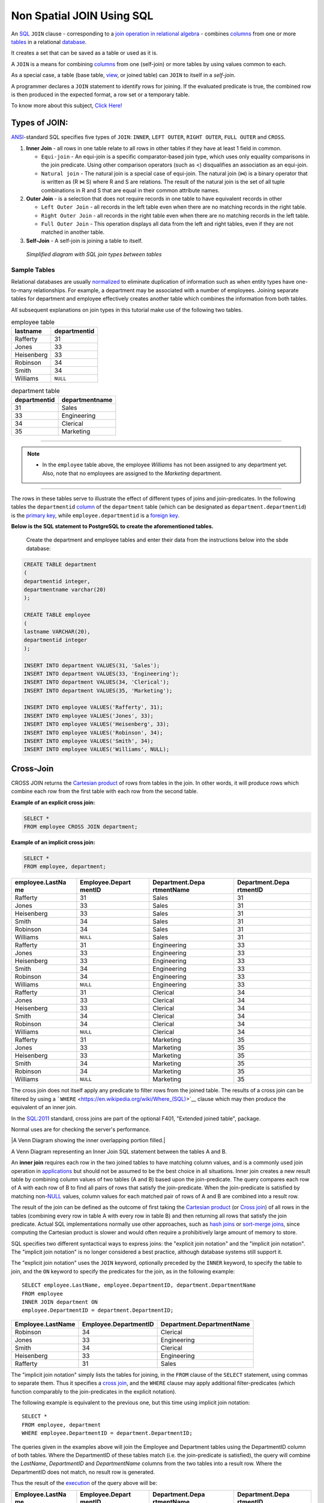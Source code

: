 .. _non_spatial_join:

Non Spatial JOIN Using SQL
==========================

An `SQL <https://en.wikipedia.org/wiki/SQL>`__ ``JOIN`` clause - corresponding to a `join operation in relational algebra <https://en.wikipedia.org/wiki/Join_(relational_algebra)>`__ - combines `columns <https://en.wikipedia.org/wiki/Column_(database)>`__ from one or more `tables <https://en.wikipedia.org/wiki/Table_(database)>`__ in a relational `database <https://en.wikipedia.org/wiki/Database>`__.

It creates a set that can be saved as a table or used as it is.

A ``JOIN`` is a means for combining `columns <https://en.wikipedia.org/wiki/Column_(database)>`__ from one (self-join) or more tables by using values common to each.

As a special case, a table (base table, `view <https://en.wikipedia.org/wiki/View_(database)>`__, or joined table) can ``JOIN`` to itself in a *self-join*.

A programmer declares a ``JOIN`` statement to identify rows for joining. If the evaluated predicate is true, the combined row is then produced in the expected format, a row set or a temporary table.

To know more about this subject, `Click Here! <https://en.wikipedia.org/wiki/Join_(SQL)>`_

Types of JOIN:
~~~~~~~~~~~~~~

`ANSI <https://en.wikipedia.org/wiki/American_National_Standards_Institute>`__-standard SQL specifies five types of ``JOIN``: ``INNER``, ``LEFT OUTER``, ``RIGHT OUTER``, ``FULL OUTER`` and ``CROSS``.

1. **Inner Join** - all rows in one table relate to all rows in other tables if they have at least 1 field in common.

   * ``Equi-join``  - An equi-join is a specific comparator-based join type, which uses only equality comparisons in the join predicate. Using other comparison operators (such as <) disqualifies an association as an equi-join.

   * ``Natural join`` - The natural join is a special case of equi-join. The natural join (⋈) is a binary operator that is written as (R ⋈ S) where R and S are relations. The result of the natural join is the set of all tuple combinations in R and S that are equal in their common attribute names.

2. **Outer Join** - is a selection that does not require records in one table to have equivalent records in other

   * ``Left Outer Join`` - all records in the left table even when there are no matching records in the right table.

   * ``Right Outer Join`` - all records in the right table even when there are no matching records in the left table.
   
   * ``Full Outer Join`` - This operation displays all data from the left and right tables, even if they are not matched in another table.

3. **Self-Join** - A self-join is joining a table to itself.

.. figure:: ./screenshots/SQL_Joins.png
   
   *Simplified diagram with SQL join types between tables* 

Sample Tables
-------------

Relational databases are usually `normalized <https://en.wikipedia.org/wiki/Database_normalization>`__ to eliminate duplication of information such as when entity types have one-to-many relationships. For example, a department may be associated with a number of employees. Joining separate tables for department and employee effectively creates another table which combines the information from both tables.

All subsequent explanations on join types in this tutorial make use of the following two tables.

.. table:: employee table

   +------------+--------------+
   | lastname   | departmentid |
   +============+==============+
   | Rafferty   | 31           |
   +------------+--------------+
   | Jones      | 33           |
   +------------+--------------+
   | Heisenberg | 33           |
   +------------+--------------+
   | Robinson   | 34           |
   +------------+--------------+
   | Smith      | 34           |
   +------------+--------------+
   | Williams   | ``NULL``     |
   +------------+--------------+

.. table:: department table

   +--------------+----------------+
   | departmentid | departmentname |
   +==============+================+
   | 31           | Sales          |
   +--------------+----------------+
   | 33           | Engineering    |
   +--------------+----------------+
   | 34           | Clerical       |
   +--------------+----------------+
   | 35           | Marketing      |
   +--------------+----------------+

-----

.. Note:: - In the ``employee`` table above, the employee *Williams* has not been assigned to any department yet. Also, note that no employees are assigned to the *Marketing* department.

-----

The rows in these tables serve to illustrate the effect of different types of joins and join-predicates. In the following tables the ``departmentid`` `column <https://en.wikipedia.org/wiki/Column_(database)>`__ of the ``department`` table (which can be designated as ``department.departmentid``) is the `primary key <https://en.wikipedia.org/wiki/Primary_key>`__, while ``employee.departmentid`` is a `foreign key <https://en.wikipedia.org/wiki/Foreign_key>`__.

**Below is the SQL statement to PostgreSQL to create the aforementioned tables.**

  Create the department and employee tables and enter their data from the instructions below into the sbde database:  
  
.. code-block:: sql

  CREATE TABLE department
  (
  departmentid integer,
  departmentname varchar(20)
  );

  CREATE TABLE employee
  (
  lastname VARCHAR(20),
  departmentid integer
  );

  INSERT INTO department VALUES(31, 'Sales');
  INSERT INTO department VALUES(33, 'Engineering');
  INSERT INTO department VALUES(34, 'Clerical');
  INSERT INTO department VALUES(35, 'Marketing');

  INSERT INTO employee VALUES('Rafferty', 31);
  INSERT INTO employee VALUES('Jones', 33);
  INSERT INTO employee VALUES('Heisenberg', 33);
  INSERT INTO employee VALUES('Robinson', 34);
  INSERT INTO employee VALUES('Smith', 34);
  INSERT INTO employee VALUES('Williams', NULL);

Cross-Join
~~~~~~~~~~

CROSS JOIN returns the `Cartesian product <https://en.wikipedia.org/wiki/Cartesian_product>`__ of rows from tables in the join. In other words, it will produce rows which combine each row from the first table with each row from the second table.

**Example of an explicit cross join:**

.. code-block:: sql

    SELECT *
    FROM employee CROSS JOIN department;

**Example of an implicit cross join:**

.. code-block:: sql

    SELECT *
    FROM employee, department;

+-----------------+-----------------+-----------------+-----------------+
| employee.LastNa | Employee.Depart | Department.Depa | Department.Depa |
| me              | mentID          | rtmentName      | rtmentID        |
+=================+=================+=================+=================+
| Rafferty        | 31              | Sales           | 31              |
+-----------------+-----------------+-----------------+-----------------+
| Jones           | 33              | Sales           | 31              |
+-----------------+-----------------+-----------------+-----------------+
| Heisenberg      | 33              | Sales           | 31              |
+-----------------+-----------------+-----------------+-----------------+
| Smith           | 34              | Sales           | 31              |
+-----------------+-----------------+-----------------+-----------------+
| Robinson        | 34              | Sales           | 31              |
+-----------------+-----------------+-----------------+-----------------+
| Williams        | ``NULL``        | Sales           | 31              |
+-----------------+-----------------+-----------------+-----------------+
| Rafferty        | 31              | Engineering     | 33              |
+-----------------+-----------------+-----------------+-----------------+
| Jones           | 33              | Engineering     | 33              |
+-----------------+-----------------+-----------------+-----------------+
| Heisenberg      | 33              | Engineering     | 33              |
+-----------------+-----------------+-----------------+-----------------+
| Smith           | 34              | Engineering     | 33              |
+-----------------+-----------------+-----------------+-----------------+
| Robinson        | 34              | Engineering     | 33              |
+-----------------+-----------------+-----------------+-----------------+
| Williams        | ``NULL``        | Engineering     | 33              |
+-----------------+-----------------+-----------------+-----------------+
| Rafferty        | 31              | Clerical        | 34              |
+-----------------+-----------------+-----------------+-----------------+
| Jones           | 33              | Clerical        | 34              |
+-----------------+-----------------+-----------------+-----------------+
| Heisenberg      | 33              | Clerical        | 34              |
+-----------------+-----------------+-----------------+-----------------+
| Smith           | 34              | Clerical        | 34              |
+-----------------+-----------------+-----------------+-----------------+
| Robinson        | 34              | Clerical        | 34              |
+-----------------+-----------------+-----------------+-----------------+
| Williams        | ``NULL``        | Clerical        | 34              |
+-----------------+-----------------+-----------------+-----------------+
| Rafferty        | 31              | Marketing       | 35              |
+-----------------+-----------------+-----------------+-----------------+
| Jones           | 33              | Marketing       | 35              |
+-----------------+-----------------+-----------------+-----------------+
| Heisenberg      | 33              | Marketing       | 35              |
+-----------------+-----------------+-----------------+-----------------+
| Smith           | 34              | Marketing       | 35              |
+-----------------+-----------------+-----------------+-----------------+
| Robinson        | 34              | Marketing       | 35              |
+-----------------+-----------------+-----------------+-----------------+
| Williams        | ``NULL``        | Marketing       | 35              |
+-----------------+-----------------+-----------------+-----------------+

The cross join does not itself apply any predicate to filter rows from the joined table. The results of a cross join can be filtered by using a ```WHERE`` <https://en.wikipedia.org/wiki/Where_(SQL)>`__ clause which may then produce the equivalent of an inner join.

In the `SQL:2011 <https://en.wikipedia.org/wiki/SQL:2011>`__ standard, cross joins are part of the optional F401, "Extended joined table", package.

Normal uses are for checking the server's performance.


|A Venn Diagram showing the inner overlapping portion filled.|


A Venn Diagram representing an Inner Join SQL statement between the tables A and B.

An **inner join** requires each row in the two joined tables to have
matching column values, and is a commonly used join operation in
`applications <https://en.wikipedia.org/wiki/Application_software>`__
but should not be assumed to be the best choice in all situations. Inner
join creates a new result table by combining column values of two tables
(A and B) based upon the join-predicate. The query compares each row of
A with each row of B to find all pairs of rows that satisfy the
join-predicate. When the join-predicate is satisfied by matching
non-\ `NULL <https://en.wikipedia.org/wiki/Null_(SQL)>`__ values, column
values for each matched pair of rows of A and B are combined into a
result row.

The result of the join can be defined as the outcome of first taking the
`Cartesian product <https://en.wikipedia.org/wiki/Cartesian_product>`__
(or `Cross
join <https://en.wikipedia.org/wiki/Join_(SQL)#Cross_join>`__) of all
rows in the tables (combining every row in table A with every row in
table B) and then returning all rows that satisfy the join predicate.
Actual SQL implementations normally use other approaches, such as `hash
joins <https://en.wikipedia.org/wiki/Hash_join>`__ or `sort-merge
joins <https://en.wikipedia.org/wiki/Sort-merge_join>`__, since
computing the Cartesian product is slower and would often require a
prohibitively large amount of memory to store.

SQL specifies two different syntactical ways to express joins: the
"explicit join notation" and the "implicit join notation". The "implicit
join notation" is no longer considered a best practice, although
database systems still support it.

The "explicit join notation" uses the ``JOIN`` keyword, optionally
preceded by the ``INNER`` keyword, to specify the table to join, and the
``ON`` keyword to specify the predicates for the join, as in the
following example:

.. raw:: html

   <div class="mw-highlight mw-content-ltr" dir="ltr">

::

    SELECT employee.LastName, employee.DepartmentID, department.DepartmentName 
    FROM employee 
    INNER JOIN department ON
    employee.DepartmentID = department.DepartmentID;

.. raw:: html

   </div>

+-------------------+-----------------------+---------------------------+
| Employee.LastName | Employee.DepartmentID | Department.DepartmentName |
+===================+=======================+===========================+
| Robinson          | 34                    | Clerical                  |
+-------------------+-----------------------+---------------------------+
| Jones             | 33                    | Engineering               |
+-------------------+-----------------------+---------------------------+
| Smith             | 34                    | Clerical                  |
+-------------------+-----------------------+---------------------------+
| Heisenberg        | 33                    | Engineering               |
+-------------------+-----------------------+---------------------------+
| Rafferty          | 31                    | Sales                     |
+-------------------+-----------------------+---------------------------+

The "implicit join notation" simply lists the tables for joining, in the
``FROM`` clause of the ``SELECT`` statement, using commas to separate
them. Thus it specifies a `cross
join <https://en.wikipedia.org/wiki/Join_(SQL)#Cross_join>`__, and the
``WHERE`` clause may apply additional filter-predicates (which function
comparably to the join-predicates in the explicit notation).

The following example is equivalent to the previous one, but this time
using implicit join notation:

.. raw:: html

   <div class="mw-highlight mw-content-ltr" dir="ltr">

::

    SELECT *
    FROM employee, department
    WHERE employee.DepartmentID = department.DepartmentID;

.. raw:: html

   </div>

The queries given in the examples above will join the Employee and
Department tables using the DepartmentID column of both tables. Where
the DepartmentID of these tables match (i.e. the join-predicate is
satisfied), the query will combine the *LastName*, *DepartmentID* and
*DepartmentName* columns from the two tables into a result row. Where
the DepartmentID does not match, no result row is generated.

Thus the result of the
`execution <https://en.wikipedia.org/wiki/Query_plan>`__ of the query
above will be:

+-----------------+-----------------+-----------------+-----------------+
| Employee.LastNa | Employee.Depart | Department.Depa | Department.Depa |
| me              | mentID          | rtmentName      | rtmentID        |
+=================+=================+=================+=================+
| Robinson        | 34              | Clerical        | 34              |
+-----------------+-----------------+-----------------+-----------------+
| Jones           | 33              | Engineering     | 33              |
+-----------------+-----------------+-----------------+-----------------+
| Smith           | 34              | Clerical        | 34              |
+-----------------+-----------------+-----------------+-----------------+
| Heisenberg      | 33              | Engineering     | 33              |
+-----------------+-----------------+-----------------+-----------------+
| Rafferty        | 31              | Sales           | 31              |
+-----------------+-----------------+-----------------+-----------------+

The employee "Williams" and the department "Marketing" do not appear in
the query execution results. Neither of these has any matching rows in
the other respective table: "Williams" has no associated department, and
no employee has the department ID 35 ("Marketing"). Depending on the
desired results, this behavior may be a subtle bug, which can be avoided
by replacing the inner join with an `outer
join <https://en.wikipedia.org/wiki/Join_(SQL)#Outer_join>`__.

Programmers should take special care when joining tables on columns that
can contain `NULL <https://en.wikipedia.org/wiki/Null_(SQL)>`__ values,
since NULL will never match any other value (not even NULL itself),
unless the join condition explicitly uses a combination predicate that
first checks that the joins columns are ``NOT NULL`` before applying the
remaining predicate condition(s). The Inner join can only be safely used
in a database that enforces `referential
integrity <https://en.wikipedia.org/wiki/Referential_integrity>`__ or
where the join columns are guaranteed not to be NULL. Many `transaction
processing <https://en.wikipedia.org/wiki/Transaction_processing>`__
relational databases rely on `Atomicity, Consistency, Isolation,
Durability (ACID) <https://en.wikipedia.org/wiki/ACID>`__ data update
standards to ensure data integrity, making inner joins an appropriate
choice. However transaction databases usually also have desirable join
columns that are allowed to be NULL. Many reporting relational database
and `data warehouses <https://en.wikipedia.org/wiki/Data_warehouse>`__
use high volume `Extract, Transform, Load
(ETL) <https://en.wikipedia.org/wiki/Extract,_transform,_load>`__ batch
updates which make referential integrity difficult or impossible to
enforce, resulting in potentially NULL join columns that an SQL query
author cannot modify and which cause inner joins to omit data with no
indication of an error. The choice to use an inner join depends on the
database design and data characteristics. A left outer join can usually
be substituted for an inner join when the join columns in one table may
contain NULL values.

Any data column that may be NULL (empty) should never be used as a link
in an inner join, unless the intended result is to eliminate the rows
with the NULL value. If NULL join columns are to be deliberately removed
from the result set, an inner join can be faster than an outer join
because the table join and filtering is done in a single step.
Conversely, an inner join can result in disastrously slow performance or
even a server crash when used in a large volume query in combination
with database functions in an SQL Where
clause.\ :sup:``[2] <https://en.wikipedia.org/wiki/Join_(SQL)#cite_note-2>`__\ `[3] <https://en.wikipedia.org/wiki/Join_(SQL)#cite_note-3>`__\ `[4] <https://en.wikipedia.org/wiki/Join_(SQL)#cite_note-4>`__`
A function in an SQL Where clause can result in the database ignoring
relatively compact table indexes. The database may read and inner join
the selected columns from both tables before reducing the number of rows
using the filter that depends on a calculated value, resulting in a
relatively enormous amount of inefficient processing.

When a result set is produced by joining several tables, including
master tables used to look up full text descriptions of numeric
identifier codes (a `Lookup
table <https://en.wikipedia.org/wiki/Lookup_table>`__), a NULL value in
any one of the foreign keys can result in the entire row being
eliminated from the result set, with no indication of error. A complex
SQL query that includes one or more inner joins and several outer joins
has the same risk for NULL values in the inner join link columns.

A commitment to SQL code containing inner joins assumes NULL join
columns will not be introduced by future changes, including vendor
updates, design changes and bulk processing outside of the application's
data validation rules such as data conversions, migrations, bulk imports
and merges.

One can further classify inner joins as equi-joins, as natural joins, or
as cross-joins.

.. rubric:: Equi-join[\ `edit <https://en.wikipedia.org/w/index.php?title=Join_(SQL)&action=edit&section=4>`__\ ]
   :name: equi-joinedit

An **equi-join** is a specific type of comparator-based join, that uses
only `equality <https://en.wikipedia.org/wiki/Equality_(mathematics)>`__
comparisons in the join-predicate. Using other comparison operators
(such as ``<``) disqualifies a join as an equi-join. The query shown
above has already provided an example of an equi-join:

.. raw:: html

   <div class="mw-highlight mw-content-ltr" dir="ltr">

::

    SELECT *
    FROM employee JOIN department
      ON employee.DepartmentID = department.DepartmentID;

.. raw:: html

   </div>

We can write equi-join as below,

.. raw:: html

   <div class="mw-highlight mw-content-ltr" dir="ltr">

::

    SELECT *
    FROM employee, department
    WHERE employee.DepartmentID = department.DepartmentID;

.. raw:: html

   </div>

If columns in an equi-join have the same name,
`SQL-92 <https://en.wikipedia.org/wiki/SQL-92>`__ provides an optional
shorthand notation for expressing equi-joins, by way of the ``USING``
construct:\ :sup:``[5] <https://en.wikipedia.org/wiki/Join_(SQL)#cite_note-5>`__`

.. raw:: html

   <div class="mw-highlight mw-content-ltr" dir="ltr">

::

    SELECT *
    FROM employee INNER JOIN department USING (DepartmentID);

.. raw:: html

   </div>

The ``USING`` construct is more than mere `syntactic
sugar <https://en.wikipedia.org/wiki/Syntactic_sugar>`__, however, since
the result set differs from the result set of the version with the
explicit predicate. Specifically, any columns mentioned in the ``USING``
list will appear only once, with an unqualified name, rather than once
for each table in the join. In the case above, there will be a single
``DepartmentID`` column and no ``employee.DepartmentID`` or
``department.DepartmentID``.

The ``USING`` clause is not supported by MS SQL Server and Sybase.

.. rubric:: Natural
   join[\ `edit <https://en.wikipedia.org/w/index.php?title=Join_(SQL)&action=edit&section=5>`__\ ]
   :name: natural-joinedit

The natural join is a special case of equi-join. Natural join (⋈) is a
`binary operator <https://en.wikipedia.org/wiki/Binary_relation>`__ that
is written as (*R* ⋈ *S*) where *R* and *S* are
`relations <https://en.wikipedia.org/wiki/Relation_(database)>`__.\ :sup:``[6] <https://en.wikipedia.org/wiki/Join_(SQL)#cite_note-6>`__`
The result of the natural join is the set of all combinations of
`tuples <https://en.wikipedia.org/wiki/Tuples>`__ in *R* and *S* that
are equal on their common attribute names. For an example consider the
tables *Employee* and *Dept* and their natural join:

+-----------------------+-----------------------+-----------------------+
| .. table:: *Employee* | .. table:: *Dept*     | .. table:: *Employee* |
|                       |                       |  :math:`\bowtie`\ |\\ |
|    +-----+-----+----- |    +------------+---- | bowtie                |
| +                     | -----+                | | *Dept*              |
|    | Nam | Emp | Dep  |    | DeptName   | Man |                       |
| |                     | ager |                |    +---+---+---+---+  |
|    | e   | Id  | tNa  |    +============+==== |    | N | E | D | M |  |
| |                     | =====+                |    | a | m | e | a |  |
|    |     |     | me   |    | Finance    | Geo |    | m | p | p | n |  |
| |                     | rge  |                |    | e | I | t | a |  |
|    +=====+=====+===== |    +------------+---- |    |   | d | N | g |  |
| +                     | -----+                |    |   |   | a | e |  |
|    | Har | 341 | Fin  |    | Sales      | Har |    |   |   | m | r |  |
| |                     | riet |                |    |   |   | e |   |  |
|    | ry  | 5   | anc  |    +------------+---- |    +===+===+===+===+  |
| |                     | -----+                |    | H | 3 | F | G |  |
|    |     |     | e    |    | Production | Cha |    | a | 4 | i | e |  |
| |                     | rles |                |    | r | 1 | n | o |  |
|    +-----+-----+----- |    +------------+---- |    | r | 5 | a | r |  |
| +                     | -----+                |    | y |   | n | g |  |
|    | Sal | 224 | Sal  |                       |    |   |   | c | e |  |
| |                     |                       |    |   |   | e |   |  |
|    | ly  | 1   | es   |                       |    +---+---+---+---+  |
| |                     |                       |    | S | 2 | S | H |  |
|    +-----+-----+----- |                       |    | a | 2 | a | a |  |
| +                     |                       |    | l | 4 | l | r |  |
|    | Geo | 340 | Fin  |                       |    | l | 1 | e | r |  |
| |                     |                       |    | y |   | s | i |  |
|    | rge | 1   | anc  |                       |    |   |   |   | e |  |
| |                     |                       |    |   |   |   | t |  |
|    |     |     | e    |                       |    +---+---+---+---+  |
| |                     |                       |    | G | 3 | F | G |  |
|    +-----+-----+----- |                       |    | e | 4 | i | e |  |
| +                     |                       |    | o | 0 | n | o |  |
|    | Har | 220 | Sal  |                       |    | r | 1 | a | r |  |
| |                     |                       |    | g |   | n | g |  |
|    | rie | 2   | es   |                       |    | e |   | c | e |  |
| |                     |                       |    |   |   | e |   |  |
|    | t   |     |      |                       |    +---+---+---+---+  |
| |                     |                       |    | H | 2 | S | H |  |
|    +-----+-----+----- |                       |    | a | 2 | a | a |  |
| +                     |                       |    | r | 0 | l | r |  |
|                       |                       |    | r | 2 | e | r |  |
|                       |                       |    | i |   | s | i |  |
|                       |                       |    | e |   |   | e |  |
|                       |                       |    | t |   |   | t |  |
|                       |                       |    +---+---+---+---+  |
+-----------------------+-----------------------+-----------------------+

This can also be used to define `composition of
relations <https://en.wikipedia.org/wiki/Composition_of_relations>`__.
For example, the composition of *Employee* and *Dept* is their join as
shown above, projected on all but the common attribute *DeptName*. In
`category theory <https://en.wikipedia.org/wiki/Category_theory>`__, the
join is precisely the `fiber
product <https://en.wikipedia.org/wiki/Fiber_product>`__.

The natural join is arguably one of the most important operators since
it is the relational counterpart of logical AND. Note that if the same
variable appears in each of two predicates that are connected by AND,
then that variable stands for the same thing and both appearances must
always be substituted by the same value. In particular, the natural join
allows the combination of relations that are associated by a `foreign
key <https://en.wikipedia.org/wiki/Foreign_key>`__. For example, in the
above example a foreign key probably holds from *Employee*.\ *DeptName*
to *Dept*.\ *DeptName* and then the natural join of *Employee* and
*Dept* combines all employees with their departments. This works because
the foreign key holds between attributes with the same name. If this is
not the case such as in the foreign key from *Dept*.\ *manager* to
*Employee*.\ *Name* then these columns have to be renamed before the
natural join is taken. Such a join is sometimes also referred to as an
**equi-join**.

More formally the semantics of the natural join are defined as follows:

:math:`R \bowtie S = \left\{ {t \cup s \mid t \in R\  \land \ s \in S\  \land \ {\mathit{F}\mathit{u}\mathit{n}}(t \cup s)} \right\}`\ |{\displaystyle
R\bowtie S=\left\{t\cup s\mid t\in R\\ \\land \\ s\in S\\ \\land \\
{\mathit {Fun}}(t\cup s)\right\}}|,
where *Fun* is a
`predicate <https://en.wikipedia.org/wiki/Predicate_(mathematics)>`__
that is true for a
`relation <https://en.wikipedia.org/wiki/Relation_(mathematics)>`__ *r*
`if and only if <https://en.wikipedia.org/wiki/If_and_only_if>`__ *r* is
a function. It is usually required that *R* and *S* must have at least
one common attribute, but if this constraint is omitted, and *R* and *S*
have no common attributes, then the natural join becomes exactly the
Cartesian product.

The natural join can be simulated with Codd's primitives as follows. Let
*c*\ :sub:`1`, …, *c*\ :sub:`*m*` be the attribute names common to *R*
and *S*, *r*\ :sub:`1`, …, *r*\ :sub:`*n*` be the attribute names unique
to *R* and let *s*\ :sub:`1`, …, *s*\ :sub:`*k*` be the attributes
unique to *S*. Furthermore, assume that the attribute names
*x*\ :sub:`1`, …, *x*\ :sub:`*m*` are neither in *R* nor in *S*. In a
first step the common attribute names in *S* can now be renamed:

:math:`T = \rho_{x_{1}/c_{1},\ldots,x_{m}/c_{m}}(S) = \rho_{x_{1}/c_{1}}(\rho_{x_{2}/c_{2}}(\ldots\rho_{x_{m}/c_{m}}(S)\ldots))`\ |T=\rho
\_{x_{1}/c_{1},\ldots ,x_{m}/c_{m}}(S)=\rho \_{x_{1}/c_{1}}(\rho
\_{x_{2}/c_{2}}(\ldots \\rho \_{x_{m}/c_{m}}(S)\ldots ))|
Then we take the Cartesian product and select the tuples that are to be
joined:

:math:`U = \pi_{r_{1},\ldots,r_{n},c_{1},\ldots,c_{m},s_{1},\ldots,s_{k}}(P)`\ |U=\pi
\_{r_{1},\ldots ,r_{n},c_{1},\ldots ,c_{m},s_{1},\ldots ,s_{k}}(P)|
A `natural join <https://en.wikipedia.org/wiki/Natural_join>`__ is a
type of equi-join where the **join** predicate arises implicitly by
comparing all columns in both tables that have the same column-names in
the joined tables. The resulting joined table contains only one column
for each pair of equally named columns. In the case that no columns with
the same names are found, the result is a `cross
join <https://en.wikipedia.org/wiki/Cross_join>`__.

Most experts agree that NATURAL JOINs are dangerous and therefore
strongly discourage their
use.\ :sup:``[7] <https://en.wikipedia.org/wiki/Join_(SQL)#cite_note-7>`__`
The danger comes from inadvertently adding a new column, named the same
as another column in the other table. An existing natural join might
then "naturally" use the new column for comparisons, making
comparisons/matches using different criteria (from different columns)
than before. Thus an existing query could produce different results,
even though the data in the tables have not been changed, but only
augmented. The use of column names to automatically determine table
links is not an option in large databases with hundreds or thousands of
tables where it would place an unrealistic constraint on naming
conventions. Real world databases are commonly designed with `foreign
key <https://en.wikipedia.org/wiki/Foreign_key>`__ data that is not
consistently populated (NULL values are allowed), due to business rules
and context. It is common practice to modify column names of similar
data in different tables and this lack of rigid consistency relegates
natural joins to a theoretical concept for discussion.

The above sample query for inner joins can be expressed as a natural
join in the following way:

.. raw:: html

   <div class="mw-highlight mw-content-ltr" dir="ltr">

::

    SELECT *
    FROM employee NATURAL JOIN department;

.. raw:: html

   </div>

As with the explicit ``USING`` clause, only one DepartmentID column
occurs in the joined table, with no qualifier:

+--------------+-------------------+---------------------------+
| DepartmentID | Employee.LastName | Department.DepartmentName |
+==============+===================+===========================+
| 34           | Smith             | Clerical                  |
+--------------+-------------------+---------------------------+
| 33           | Jones             | Engineering               |
+--------------+-------------------+---------------------------+
| 34           | Robinson          | Clerical                  |
+--------------+-------------------+---------------------------+
| 33           | Heisenberg        | Engineering               |
+--------------+-------------------+---------------------------+
| 31           | Rafferty          | Sales                     |
+--------------+-------------------+---------------------------+

PostgreSQL, MySQL and Oracle support natural joins; Microsoft T-SQL and
IBM DB2 do not. The columns used in the join are implicit so the join
code does not show which columns are expected, and a change in column
names may change the results. In the
`SQL:2011 <https://en.wikipedia.org/wiki/SQL:2011>`__ standard, natural
joins are part of the optional F401, "Extended joined table", package.

In many database environments the column names are controlled by an
outside vendor, not the query developer. A natural join assumes
stability and consistency in column names which can change during vendor
mandated version upgrades.

.. rubric:: Outer
   join[\ `edit <https://en.wikipedia.org/w/index.php?title=Join_(SQL)&action=edit&section=6>`__\ ]
   :name: outer-joinedit

The joined table retains each row—even if no other matching row exists.
Outer joins subdivide further into left outer joins, right outer joins,
and full outer joins, depending on which table's rows are retained:
left, right, or both (in this case *left* and *right* refer to the two
sides of the ``JOIN`` keyword). Like `inner
joins <https://en.wikipedia.org/wiki/Join_(SQL)#Inner_join>`__, one can
further sub-categorize all types of outer joins as
`equi-joins <https://en.wikipedia.org/wiki/Join_(SQL)#Equi-join>`__,
`natural
joins <https://en.wikipedia.org/wiki/Join_(SQL)#Natural_join>`__,
``ON <predicate>``
(`*θ*-join <https://en.wikipedia.org/wiki/Relational_algebra#%CE%B8-join_and_equijoin>`__),
etc.\ :sup:``[8] <https://en.wikipedia.org/wiki/Join_(SQL)#cite_note-8>`__`

No implicit join-notation for outer joins exists in standard SQL.

.. raw:: html

   <div class="thumb tright">

.. raw:: html

   <div class="thumbinner" style="width:222px;">

|A Venn Diagram showing the left circle and overlapping portion filled.|

.. raw:: html

   <div class="thumbcaption">

.. raw:: html

   <div class="magnify">

` <https://en.wikipedia.org/wiki/File:SQL_Join_-_01_A_Left_Join_B.svg>`__

.. raw:: html

   </div>

A Venn Diagram representing the Left Join SQL statement between tables A
and B.

.. raw:: html

   </div>

.. raw:: html

   </div>

.. raw:: html

   </div>

.. rubric:: Left outer
   join[\ `edit <https://en.wikipedia.org/w/index.php?title=Join_(SQL)&action=edit&section=7>`__\ ]
   :name: left-outer-joinedit

The result of a *left outer join* (or simply **left join**) for tables A
and B always contains all rows of the "left" table (A), even if the
join-condition does not find any matching row in the "right" table (B).
This means that if the ``ON`` clause matches 0 (zero) rows in B (for a
given row in A), the join will still return a row in the result (for
that row)—but with NULL in each column from B. A **left outer join**
returns all the values from an inner join plus all values in the left
table that do not match to the right table, including rows with NULL
(empty) values in the link column.

For example, this allows us to find an employee's department, but still
shows employees that have not been assigned to a department (contrary to
the inner-join example above, where unassigned employees were excluded
from the result).

Example of a left outer join (the **``OUTER``** keyword is optional),
with the additional result row (compared with the inner join)
italicized:

.. raw:: html

   <div class="mw-highlight mw-content-ltr" dir="ltr">

::

    SELECT *
    FROM employee 
    LEFT OUTER JOIN department ON employee.DepartmentID = department.DepartmentID;

.. raw:: html

   </div>

+-----------------+-----------------+-----------------+-----------------+
| Employee.LastNa | Employee.Depart | Department.Depa | Department.Depa |
| me              | mentID          | rtmentName      | rtmentID        |
+=================+=================+=================+=================+
| Jones           | 33              | Engineering     | 33              |
+-----------------+-----------------+-----------------+-----------------+
| Rafferty        | 31              | Sales           | 31              |
+-----------------+-----------------+-----------------+-----------------+
| Robinson        | 34              | Clerical        | 34              |
+-----------------+-----------------+-----------------+-----------------+
| Smith           | 34              | Clerical        | 34              |
+-----------------+-----------------+-----------------+-----------------+
| *Williams*      | ``NULL``        | ``NULL``        | ``NULL``        |
+-----------------+-----------------+-----------------+-----------------+
| Heisenberg      | 33              | Engineering     | 33              |
+-----------------+-----------------+-----------------+-----------------+

.. rubric:: Alternative
   syntaxes[\ `edit <https://en.wikipedia.org/w/index.php?title=Join_(SQL)&action=edit&section=8>`__\ ]
   :name: alternative-syntaxesedit

Oracle supports the
deprecated\ :sup:``[9] <https://en.wikipedia.org/wiki/Join_(SQL)#cite_note-deprecated_plus_sign-9>`__`
syntax:

.. raw:: html

   <div class="mw-highlight mw-content-ltr" dir="ltr">

::

    SELECT *
    FROM employee, department
    WHERE employee.DepartmentID = department.DepartmentID(+)

.. raw:: html

   </div>

`Sybase <https://en.wikipedia.org/wiki/Sybase>`__ supports the syntax
(`Microsoft SQL
Server <https://en.wikipedia.org/wiki/Microsoft_SQL_Server>`__
deprecated this syntax since version 2000):

.. raw:: html

   <div class="mw-highlight mw-content-ltr" dir="ltr">

::

    SELECT *
    FROM employee, department
    WHERE employee.DepartmentID *= department.DepartmentID

.. raw:: html

   </div>

`IBM Informix <https://en.wikipedia.org/wiki/IBM_Informix>`__ supports
the syntax:

.. raw:: html

   <div class="mw-highlight mw-content-ltr" dir="ltr">

::

    SELECT *
    FROM employee, OUTER department
    WHERE employee.DepartmentID = department.DepartmentID

.. raw:: html

   </div>

.. raw:: html

   <div class="thumb tright">

.. raw:: html

   <div class="thumbinner" style="width:222px;">

|A Venn Diagram show the right circle and overlapping portions filled.|

.. raw:: html

   <div class="thumbcaption">

.. raw:: html

   <div class="magnify">

` <https://en.wikipedia.org/wiki/File:SQL_Join_-_03_A_Right_Join_B.svg>`__

.. raw:: html

   </div>

A Venn Diagram representing the Right Join SQL statement between tables
A and B.

.. raw:: html

   </div>

.. raw:: html

   </div>

.. raw:: html

   </div>

.. rubric:: Right outer
   join[\ `edit <https://en.wikipedia.org/w/index.php?title=Join_(SQL)&action=edit&section=9>`__\ ]
   :name: right-outer-joinedit

A **right outer join** (or **right join**) closely resembles a left
outer join, except with the treatment of the tables reversed. Every row
from the "right" table (B) will appear in the joined table at least
once. If no matching row from the "left" table (A) exists, NULL will
appear in columns from A for those rows that have no match in B.

A right outer join returns all the values from the right table and
matched values from the left table (NULL in the case of no matching join
predicate). For example, this allows us to find each employee and his or
her department, but still show departments that have no employees.

Below is an example of a right outer join (the **``OUTER``** keyword is
optional), with the additional result row italicized:

.. raw:: html

   <div class="mw-highlight mw-content-ltr" dir="ltr">

::

    SELECT *
    FROM employee RIGHT OUTER JOIN department
      ON employee.DepartmentID = department.DepartmentID;

.. raw:: html

   </div>

+-----------------+-----------------+-----------------+-----------------+
| Employee.LastNa | Employee.Depart | Department.Depa | Department.Depa |
| me              | mentID          | rtmentName      | rtmentID        |
+=================+=================+=================+=================+
| Smith           | 34              | Clerical        | 34              |
+-----------------+-----------------+-----------------+-----------------+
| Jones           | 33              | Engineering     | 33              |
+-----------------+-----------------+-----------------+-----------------+
| Robinson        | 34              | Clerical        | 34              |
+-----------------+-----------------+-----------------+-----------------+
| Heisenberg      | 33              | Engineering     | 33              |
+-----------------+-----------------+-----------------+-----------------+
| Rafferty        | 31              | Sales           | 31              |
+-----------------+-----------------+-----------------+-----------------+
| ``NULL``        | ``NULL``        | *Marketing*     | *35*            |
+-----------------+-----------------+-----------------+-----------------+

Right and left outer joins are functionally equivalent. Neither provides
any functionality that the other does not, so right and left outer joins
may replace each other as long as the table order is switched.

.. raw:: html

   <div class="thumb tright">

.. raw:: html

   <div class="thumbinner" style="width:222px;">

|A Venn Diagram showing the right circle, left circle, and overlapping
portion filled.|

.. raw:: html

   <div class="thumbcaption">

.. raw:: html

   <div class="magnify">

` <https://en.wikipedia.org/wiki/File:SQL_Join_-_05b_A_Full_Join_B.svg>`__

.. raw:: html

   </div>

A Venn Diagram representing the Full Join SQL statement between tables A
and B.

.. raw:: html

   </div>

.. raw:: html

   </div>

.. raw:: html

   </div>

.. rubric:: Full outer
   join[\ `edit <https://en.wikipedia.org/w/index.php?title=Join_(SQL)&action=edit&section=10>`__\ ]
   :name: full-outer-joinedit

Conceptually, a **full outer join** combines the effect of applying both
left and right outer joins. Where rows in the FULL OUTER JOINed tables
do not match, the result set will have NULL values for every column of
the table that lacks a matching row. For those rows that do match, a
single row will be produced in the result set (containing columns
populated from both tables).

For example, this allows us to see each employee who is in a department
and each department that has an employee, but also see each employee who
is not part of a department and each department which doesn't have an
employee.

Example of a full outer join (the **``OUTER``** keyword is optional):

.. raw:: html

   <div class="mw-highlight mw-content-ltr" dir="ltr">

::

    SELECT *
    FROM employee FULL OUTER JOIN department
      ON employee.DepartmentID = department.DepartmentID;

.. raw:: html

   </div>

+-----------------+-----------------+-----------------+-----------------+
| Employee.LastNa | Employee.Depart | Department.Depa | Department.Depa |
| me              | mentID          | rtmentName      | rtmentID        |
+=================+=================+=================+=================+
| Smith           | 34              | Clerical        | 34              |
+-----------------+-----------------+-----------------+-----------------+
| Jones           | 33              | Engineering     | 33              |
+-----------------+-----------------+-----------------+-----------------+
| Robinson        | 34              | Clerical        | 34              |
+-----------------+-----------------+-----------------+-----------------+
| *Williams*      | ``NULL``        | ``NULL``        | ``NULL``        |
+-----------------+-----------------+-----------------+-----------------+
| Heisenberg      | 33              | Engineering     | 33              |
+-----------------+-----------------+-----------------+-----------------+
| Rafferty        | 31              | Sales           | 31              |
+-----------------+-----------------+-----------------+-----------------+
| ``NULL``        | ``NULL``        | *Marketing*     | *35*            |
+-----------------+-----------------+-----------------+-----------------+

Some database systems do not support the full outer join functionality
directly, but they can emulate it through the use of an inner join and
UNION ALL selects of the "single table rows" from left and right tables
respectively. The same example can appear as follows:

.. raw:: html

   <div class="mw-highlight mw-content-ltr" dir="ltr">

::

    SELECT employee.LastName, employee.DepartmentID,
           department.DepartmentName, department.DepartmentID
    FROM employee
    INNER JOIN department ON employee.DepartmentID = department.DepartmentID

    UNION ALL

    SELECT employee.LastName, employee.DepartmentID,
           cast(NULL as varchar(20)), cast(NULL as integer)
    FROM employee
    WHERE NOT EXISTS (
        SELECT * FROM department
                 WHERE employee.DepartmentID = department.DepartmentID)

    UNION ALL

    SELECT cast(NULL as varchar(20)), cast(NULL as integer),
           department.DepartmentName, department.DepartmentID
    FROM department
    WHERE NOT EXISTS (
        SELECT * FROM employee
                 WHERE employee.DepartmentID = department.DepartmentID)

.. raw:: html

   </div>

.. rubric:: Self-join[\ `edit <https://en.wikipedia.org/w/index.php?title=Join_(SQL)&action=edit&section=11>`__\ ]
   :name: self-joinedit

A self-join is joining a table to
itself.\ :sup:``[10] <https://en.wikipedia.org/wiki/Join_(SQL)#cite_note-10>`__`

.. rubric:: Example[\ `edit <https://en.wikipedia.org/w/index.php?title=Join_(SQL)&action=edit&section=12>`__\ ]
   :name: exampleedit

If there were two separate tables for employees and a query which
requested employees in the first table having the same country as
employees in the second table, a normal join operation could be used to
find the answer table. However, all the employee information is
contained within a single large
table.\ :sup:``[11] <https://en.wikipedia.org/wiki/Join_(SQL)#cite_note-11>`__`

Consider a modified ``Employee`` table such as the following:

.. table:: Employee Table

   +------------+------------+---------------+--------------+
   | EmployeeID | LastName   | Country       | DepartmentID |
   +============+============+===============+==============+
   | 123        | Rafferty   | Australia     | 31           |
   +------------+------------+---------------+--------------+
   | 124        | Jones      | Australia     | 33           |
   +------------+------------+---------------+--------------+
   | 145        | Heisenberg | Australia     | 33           |
   +------------+------------+---------------+--------------+
   | 201        | Robinson   | United States | 34           |
   +------------+------------+---------------+--------------+
   | 305        | Smith      | Germany       | 34           |
   +------------+------------+---------------+--------------+
   | 306        | Williams   | Germany       | ``NULL``     |
   +------------+------------+---------------+--------------+

.. raw:: html

   <div style="clear:both;">

.. raw:: html

   </div>

An example solution query could be as follows:

.. raw:: html

   <div class="mw-highlight mw-content-ltr" dir="ltr">

::

    SELECT F.EmployeeID, F.LastName, S.EmployeeID, S.LastName, F.Country
    FROM Employee F INNER JOIN Employee S ON F.Country = S.Country
    WHERE F.EmployeeID < S.EmployeeID
    ORDER BY F.EmployeeID, S.EmployeeID;

.. raw:: html

   </div>

Which results in the following table being generated.

.. table:: Employee Table after Self-join by Country

   +------------+----------+------------+------------+-----------+
   | EmployeeID | LastName | EmployeeID | LastName   | Country   |
   +============+==========+============+============+===========+
   | 123        | Rafferty | 124        | Jones      | Australia |
   +------------+----------+------------+------------+-----------+
   | 123        | Rafferty | 145        | Heisenberg | Australia |
   +------------+----------+------------+------------+-----------+
   | 124        | Jones    | 145        | Heisenberg | Australia |
   +------------+----------+------------+------------+-----------+
   | 305        | Smith    | 306        | Williams   | Germany   |
   +------------+----------+------------+------------+-----------+

.. raw:: html

   <div style="clear:both;">

.. raw:: html

   </div>

For this example:

-  ``F`` and ``S`` are
   `aliases <https://en.wikipedia.org/wiki/Alias_(SQL)>`__ for the first
   and second copies of the employee table.
-  The condition ``F.Country = S.Country`` excludes pairings between
   employees in different countries. The example question only wanted
   pairs of employees in the same country.
-  The condition ``F.EmployeeID < S.EmployeeID`` excludes pairings where
   the ``EmployeeID`` of the first employee is greater than or equal to
   the ``EmployeeID`` of the second employee. In other words, the effect
   of this condition is to exclude duplicate pairings and self-pairings.
   Without it, the following less useful table would be generated (the
   table below displays only the "Germany" portion of the result):

+------------+----------+------------+----------+---------+
| EmployeeID | LastName | EmployeeID | LastName | Country |
+============+==========+============+==========+=========+
| 305        | Smith    | 305        | Smith    | Germany |
+------------+----------+------------+----------+---------+
| 305        | Smith    | 306        | Williams | Germany |
+------------+----------+------------+----------+---------+
| 306        | Williams | 305        | Smith    | Germany |
+------------+----------+------------+----------+---------+
| 306        | Williams | 306        | Williams | Germany |
+------------+----------+------------+----------+---------+

.. raw:: html

   <div style="clear:both;">

.. raw:: html

   </div>

Only one of the two middle pairings is needed to satisfy the original
question, and the topmost and bottommost are of no interest at all in
this example.

.. rubric:: Alternatives[\ `edit <https://en.wikipedia.org/w/index.php?title=Join_(SQL)&action=edit&section=13>`__\ ]
   :name: alternativesedit

The effect of an outer join can also be obtained using a UNION ALL
between an INNER JOIN and a SELECT of the rows in the "main" table that
do not fulfill the join condition. For example,

.. raw:: html

   <div class="mw-highlight mw-content-ltr" dir="ltr">

::

    SELECT employee.LastName, employee.DepartmentID, department.DepartmentName
    FROM employee
    LEFT OUTER JOIN department ON employee.DepartmentID = department.DepartmentID;

.. raw:: html

   </div>

can also be written as

.. raw:: html

   <div class="mw-highlight mw-content-ltr" dir="ltr">

::

    SELECT employee.LastName, employee.DepartmentID, department.DepartmentName
    FROM employee
    INNER JOIN department ON employee.DepartmentID = department.DepartmentID

    UNION ALL

    SELECT employee.LastName, employee.DepartmentID, cast(NULL as varchar(20))
    FROM employee
    WHERE NOT EXISTS (
        SELECT * FROM department
                 WHERE employee.DepartmentID = department.DepartmentID)

.. raw:: html

   </div>

.. rubric:: Implementation[\ `edit <https://en.wikipedia.org/w/index.php?title=Join_(SQL)&action=edit&section=14>`__\ ]
   :name: implementationedit

Much work in database-systems has aimed at efficient implementation of
joins, because relational systems commonly call for joins, yet face
difficulties in optimising their efficient execution. The problem arises
because inner joins operate both
`commutatively <https://en.wikipedia.org/wiki/Commutative>`__ and
`associatively <https://en.wikipedia.org/wiki/Associative>`__. In
practice, this means that the user merely supplies the list of tables
for joining and the join conditions to use, and the database system has
the task of determining the most efficient way to perform the operation.
A `query optimizer <https://en.wikipedia.org/wiki/Query_optimizer>`__
determines how to execute a query containing joins. A query optimizer
has two basic freedoms:

#. **Join order**: Because it joins functions commutatively and
   associatively, the order in which the system joins tables does not
   change the final result set of the query. However, join-order
   **could** have an enormous impact on the cost of the join operation,
   so choosing the best join order becomes very important.
#. **Join method**: Given two tables and a join condition, multiple
   `algorithms <https://en.wikipedia.org/wiki/Algorithm>`__ can produce
   the result set of the join. Which algorithm runs most efficiently
   depends on the sizes of the input tables, the number of rows from
   each table that match the join condition, and the operations required
   by the rest of the query.

Many join-algorithms treat their inputs differently. One can refer to
the inputs to a join as the "outer" and "inner" join operands, or "left"
and "right", respectively. In the case of nested loops, for example, the
database system will scan the entire inner relation for each row of the
outer relation.

One can classify query-plans involving joins as
follows:\ :sup:``[12] <https://en.wikipedia.org/wiki/Join_(SQL)#cite_note-Yu1998-12>`__`

left-deep 
    using a base table (rather than another join) as the inner operand
    of each join in the plan
right-deep 
    using a base table as the outer operand of each join in the plan
bushy 
    neither left-deep nor right-deep; both inputs to a join may
    themselves result from joins

These names derive from the appearance of the `query
plan <https://en.wikipedia.org/wiki/Query_plan>`__ if drawn as a
`tree <https://en.wikipedia.org/wiki/Tree_data_structure>`__, with the
outer join relation on the left and the inner relation on the right (as
convention dictates).

.. rubric:: Join
   algorithms[\ `edit <https://en.wikipedia.org/w/index.php?title=Join_(SQL)&action=edit&section=15>`__\ ]
   :name: join-algorithmsedit

Three fundamental algorithms for performing a join operation exist:
`nested loop join <https://en.wikipedia.org/wiki/Nested_loop_join>`__,
`sort-merge join <https://en.wikipedia.org/wiki/Sort-merge_join>`__ and
`hash join <https://en.wikipedia.org/wiki/Hash_join>`__.

.. rubric:: Join
   indexes[\ `edit <https://en.wikipedia.org/w/index.php?title=Join_(SQL)&action=edit&section=16>`__\ ]
   :name: join-indexesedit

Join indexes are `database
indexes <https://en.wikipedia.org/wiki/Database_index>`__ that
facilitate the processing of join queries in `data
warehouses <https://en.wikipedia.org/wiki/Data_warehouse>`__: they are
currently (2012) available in implementations by
`Oracle <https://en.wikipedia.org/wiki/Oracle_database>`__\ :sup:``[13] <https://en.wikipedia.org/wiki/Join_(SQL)#cite_note-13>`__`
and
`Teradata <https://en.wikipedia.org/wiki/Teradata>`__.\ :sup:``[14] <https://en.wikipedia.org/wiki/Join_(SQL)#cite_note-14>`__`

In the Teradata implementation, specified columns, aggregate functions
on columns, or components of date columns from one or more tables are
specified using a syntax similar to the definition of a `database
view <https://en.wikipedia.org/wiki/Database_view>`__: up to 64
columns/column expressions can be specified in a single join index.
Optionally, a column that defines the `primary
key <https://en.wikipedia.org/wiki/Primary_key>`__ of the composite data
may also be specified: on parallel hardware, the column values are used
to partition the index's contents across multiple disks. When the source
tables are updated interactively by users, the contents of the join
index are automatically updated. Any query whose `WHERE
clause <https://en.wikipedia.org/wiki/Where_(SQL)>`__ specifies any
combination of columns or column expressions that are an exact subset of
those defined in a join index (a so-called "covering query") will cause
the join index, rather than the original tables and their indexes, to be
consulted during query execution.

The Oracle implementation limits itself to using `bitmap
indexes <https://en.wikipedia.org/wiki/Bitmap_index>`__. A *bitmap join
index* is used for low-cardinality columns (i.e., columns containing
fewer than 300 distinct values, according to the Oracle documentation):
it combines low-cardinality columns from multiple related tables. The
example Oracle uses is that of an inventory system, where different
suppliers provide different parts. The schema has three linked tables:
two "master tables", Part and Supplier, and a "detail table", Inventory.
The last is a many-to-many table linking Supplier to Part, and contains
the most rows. Every part has a Part Type, and every supplier is based
in the US, and has a State column. There are not more than 60
states+territories in the US, and not more than 300 Part Types. The
bitmap join index is defined using a standard three-table join on the
three tables above, and specifying the Part_Type and Supplier_State
columns for the index. However, it is defined on the Inventory table,
even though the columns Part_Type and Supplier_State are "borrowed" from
Supplier and Part respectively.

As for Teradata, an Oracle bitmap join index is only utilized to answer
a query when the query's `WHERE
clause <https://en.wikipedia.org/wiki/Where_(SQL)>`__ specifies columns
limited to those that are included in the join index.

.. rubric:: Straight
   join[\ `edit <https://en.wikipedia.org/w/index.php?title=Join_(SQL)&action=edit&section=17>`__\ ]
   :name: straight-joinedit

Some database systems allow the user to force the system to read the
tables in a join in a particular order. This is used when the join
optimizer chooses to read the tables in an inefficient order. For
example, in `MySQL <https://en.wikipedia.org/wiki/MySQL>`__ the command
``STRAIGHT_JOIN`` reads the tables in exactly the order listed in the
query.
